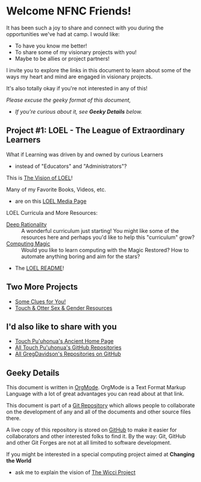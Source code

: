 * Welcome NFNC Friends!

It has been such a joy to share and connect with you during the
opportunities we've had at camp.  I would like:

- To have you know me better!
- To share some of my visionary projects with you!
- Maybe to be allies or project partners!

I invite you to explore the links in this document to learn about some
of the ways my heart and mind are engaged in visionary projects.

It's also totally okay if you're not interested in any of this!

/Please excuse the geeky format of this document,/
- /If you're curious about it, see *Geeky Details* below./

** Project #1: LOEL - The League of Extraordinary Learners

What if Learning was driven by and owned by curious Learners
- instead of "Educators" and "Administrators"?

This is [[https://gregdavidson.github.io/loel/][The Vision of LOEL]]!

Many of my Favorite Books, Videos, etc.
- are on this [[https://gregdavidson.github.io/loel/loel-media.html][LOEL Media Page]]

LOEL Curricula and More Resources:
- [[https://github.com/TouchPuuhonua/Deep-Rationality#readme][Deep Rationality]] :: A wonderful curriculum just starting!  You might
  like some of the resources here and perhaps you'd like to help this
  "curriculum" grow?
- [[https://github.com/GregDavidson/computing-magic#readme][Computing Magic]] :: Would you like to learn computing with the Magic
  Restored?  How to automate anything boring and aim for the stars?
- The [[https://github.com/GregDavidson/LOEL#readme][LOEL README]]!

** Two More Projects

- [[https://someclues.org][Some Clues for You!]]
- [[https://github.com/TouchPuuhonua/Nursery/tree/main/2025/sex-and-gender#readme][Touch & Otter Sex & Gender Resources]]

** I'd also like to share with you

- [[https://touchpuuhonua.github.io/][Touch Pu'uhonua's Ancient Home Page]]
- [[https://github.com/TouchPuuhonua][All Touch Pu'uhonua's GitHub Repositories]]
- [[https://github.com/GregDavidson][All GregDavidson's Repositories on GitHub]]

** Geeky Details

This document is written in [[https://orgmode.org][OrgMode]]. OrgMode is a Text Format Markup Language
with a lot of great advantages you can read about at that link.

This document is part of a [[https://en.wikipedia.org/wiki/Git][Git Repository]] which allows people to collaborate on
the development of any and all of the documents and other source files there.

A live copy of this repository is stored on [[https://github.com][GitHub]] to make it easier
for collaborators and other interested folks to find it.  By the way:
Git, GitHub and other Git Forges are not at all limited to software
development.

If you might be interested in a special computing project aimed at
*Changing the World*
- ask me to explain the vision of [[https://gregdavidson.github.io/wicci-core-S0_lib/][The Wicci Project]]
